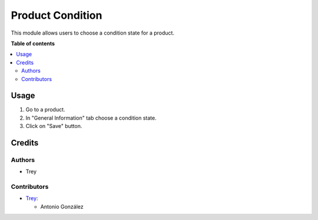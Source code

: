 =================
Product Condition
=================

.. |badge1| image:: https://img.shields.io/badge/licence-AGPL--3-blue.png
    :target: http://www.gnu.org/licenses/agpl-3.0-standalone.html
    :alt: License: AGPL-3

|badge1|

This module allows users to choose a condition state for a product.

**Table of contents**

.. contents::
   :local:

Usage
=====

#. Go to a product.
#. In "General Information" tab choose a condition state.
#. Click on "Save" button.

Credits
=======

Authors
~~~~~~~

* Trey

Contributors
~~~~~~~~~~~~

* `Trey <https://www.trey.es>`__:

  * Antonio González
